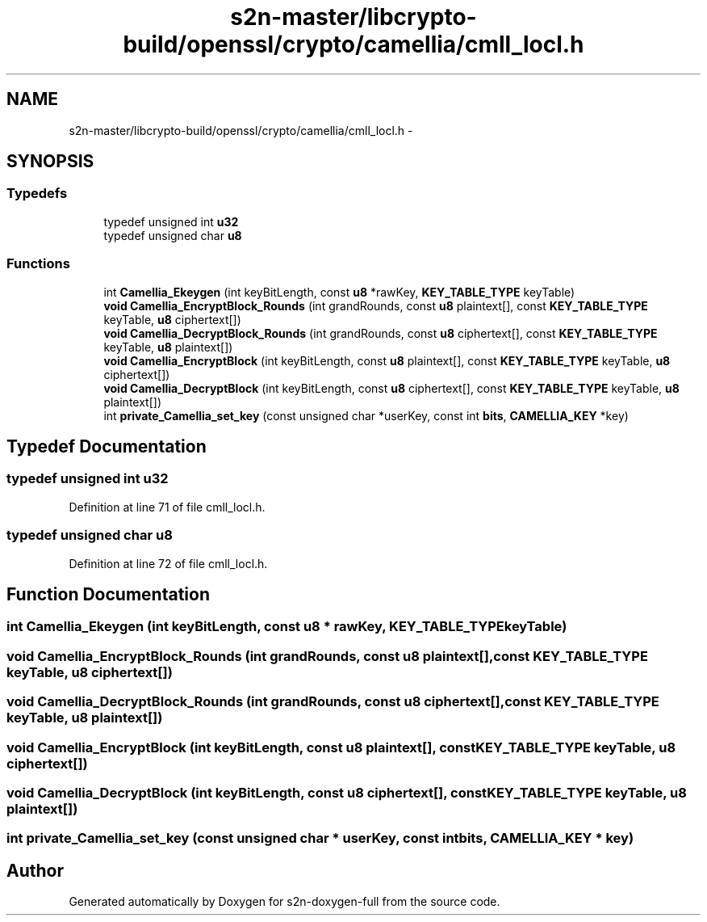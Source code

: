 .TH "s2n-master/libcrypto-build/openssl/crypto/camellia/cmll_locl.h" 3 "Fri Aug 19 2016" "s2n-doxygen-full" \" -*- nroff -*-
.ad l
.nh
.SH NAME
s2n-master/libcrypto-build/openssl/crypto/camellia/cmll_locl.h \- 
.SH SYNOPSIS
.br
.PP
.SS "Typedefs"

.in +1c
.ti -1c
.RI "typedef unsigned int \fBu32\fP"
.br
.ti -1c
.RI "typedef unsigned char \fBu8\fP"
.br
.in -1c
.SS "Functions"

.in +1c
.ti -1c
.RI "int \fBCamellia_Ekeygen\fP (int keyBitLength, const \fBu8\fP *rawKey, \fBKEY_TABLE_TYPE\fP keyTable)"
.br
.ti -1c
.RI "\fBvoid\fP \fBCamellia_EncryptBlock_Rounds\fP (int grandRounds, const \fBu8\fP plaintext[], const \fBKEY_TABLE_TYPE\fP keyTable, \fBu8\fP ciphertext[])"
.br
.ti -1c
.RI "\fBvoid\fP \fBCamellia_DecryptBlock_Rounds\fP (int grandRounds, const \fBu8\fP ciphertext[], const \fBKEY_TABLE_TYPE\fP keyTable, \fBu8\fP plaintext[])"
.br
.ti -1c
.RI "\fBvoid\fP \fBCamellia_EncryptBlock\fP (int keyBitLength, const \fBu8\fP plaintext[], const \fBKEY_TABLE_TYPE\fP keyTable, \fBu8\fP ciphertext[])"
.br
.ti -1c
.RI "\fBvoid\fP \fBCamellia_DecryptBlock\fP (int keyBitLength, const \fBu8\fP ciphertext[], const \fBKEY_TABLE_TYPE\fP keyTable, \fBu8\fP plaintext[])"
.br
.ti -1c
.RI "int \fBprivate_Camellia_set_key\fP (const unsigned char *userKey, const int \fBbits\fP, \fBCAMELLIA_KEY\fP *key)"
.br
.in -1c
.SH "Typedef Documentation"
.PP 
.SS "typedef unsigned int \fBu32\fP"

.PP
Definition at line 71 of file cmll_locl\&.h\&.
.SS "typedef unsigned char \fBu8\fP"

.PP
Definition at line 72 of file cmll_locl\&.h\&.
.SH "Function Documentation"
.PP 
.SS "int Camellia_Ekeygen (int keyBitLength, const \fBu8\fP * rawKey, \fBKEY_TABLE_TYPE\fP keyTable)"

.SS "\fBvoid\fP Camellia_EncryptBlock_Rounds (int grandRounds, const \fBu8\fP plaintext[], const \fBKEY_TABLE_TYPE\fP keyTable, \fBu8\fP ciphertext[])"

.SS "\fBvoid\fP Camellia_DecryptBlock_Rounds (int grandRounds, const \fBu8\fP ciphertext[], const \fBKEY_TABLE_TYPE\fP keyTable, \fBu8\fP plaintext[])"

.SS "\fBvoid\fP Camellia_EncryptBlock (int keyBitLength, const \fBu8\fP plaintext[], const \fBKEY_TABLE_TYPE\fP keyTable, \fBu8\fP ciphertext[])"

.SS "\fBvoid\fP Camellia_DecryptBlock (int keyBitLength, const \fBu8\fP ciphertext[], const \fBKEY_TABLE_TYPE\fP keyTable, \fBu8\fP plaintext[])"

.SS "int private_Camellia_set_key (const unsigned char * userKey, const int bits, \fBCAMELLIA_KEY\fP * key)"

.SH "Author"
.PP 
Generated automatically by Doxygen for s2n-doxygen-full from the source code\&.
